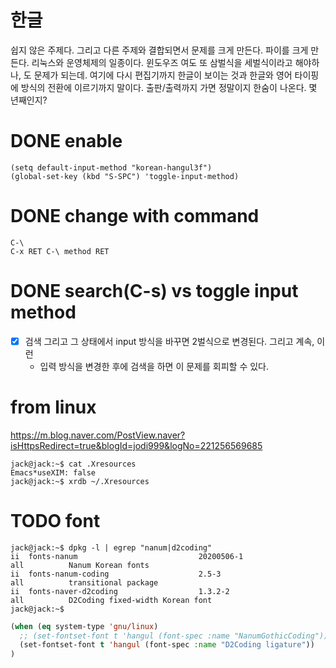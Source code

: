 * 한글

쉽지 않은 주제다. 그리고  다른 주제와 결합되면서 문제를 크게 만든다. 파이를 크게 만든다. 리눅스와 운영체제의 일종이다. 윈도우즈 여도 또 삼벌식을 세벌식이라고 해야하나, 도 문제가 되는데. 여기에 다시 편집기까지 한글이 보이는 것과 한글와 영어 타이핑에 방식의 전환에 이르기까지 말이다. 출판/출력까지 가면 정말이지 한숨이 나온다. 몇 년째인지? 

* DONE enable

#+BEGIN_SRC 
(setq default-input-method "korean-hangul3f")
(global-set-key (kbd "S-SPC") 'toggle-input-method)
#+END_SRC

* DONE change with command

#+begin_example
  C-\
  C-x RET C-\ method RET
#+end_example

* DONE search(C-s) vs toggle input method

- [X] 검색 그리고 그 상태에서 input 방식을 바꾸면 2벌식으로 변경된다. 그리고 계속, 이런
  - 입력 방식을 변경한 후에 검색을 하면 이 문제를 회피할 수 있다.

* from linux 

https://m.blog.naver.com/PostView.naver?isHttpsRedirect=true&blogId=jodi999&logNo=221256569685

#+BEGIN_SRC 
jack@jack:~$ cat .Xresources 
Emacs*useXIM: false
jack@jack:~$ xrdb ~/.Xresources 
#+END_SRC

* TODO font

#+BEGIN_SRC
jack@jack:~$ dpkg -l | egrep "nanum|d2coding"
ii  fonts-nanum                           20200506-1                         all          Nanum Korean fonts
ii  fonts-nanum-coding                    2.5-3                              all          transitional package
ii  fonts-naver-d2coding                  1.3.2-2                            all          D2Coding fixed-width Korean font
jack@jack:~$ 
#+END_SRC

#+BEGIN_SRC emacs-lisp
(when (eq system-type 'gnu/linux)
  ;; (set-fontset-font t 'hangul (font-spec :name "NanumGothicCoding"))
  (set-fontset-font t 'hangul (font-spec :name "D2Coding ligature"))
)
#+END_SRC
